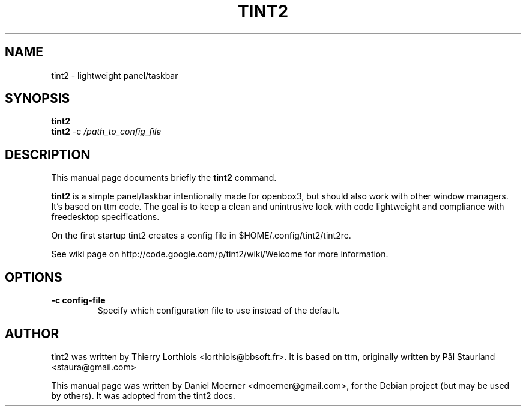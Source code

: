 .\"                                      Hey, EMACS: -*- nroff -*-
.\" First parameter, NAME, should be all caps
.\" Second parameter, SECTION, should be 1-8, maybe w/ subsection
.\" other parameters are allowed: see man(7), man(1)
.TH TINT2 1 "2009-01-17"
.\" Please adjust this date whenever revising the manpage.
.\"
.\" Some roff macros, for reference:
.\" .nh        disable hyphenation
.\" .hy        enable hyphenation
.\" .ad l      left justify
.\" .ad b      justify to both left and right margins
.\" .nf        disable filling
.\" .fi        enable filling
.\" .br        insert line break
.\" .sp <n>    insert n+1 empty lines
.\" for manpage-specific macros, see man(7)
.SH NAME
tint2 \- lightweight panel/taskbar
.SH SYNOPSIS
.B tint2
.br
.B tint2
.RI -c
.IR /path_to_config_file 
.SH DESCRIPTION
This manual page documents briefly the
.B tint2
command.
.PP
.\" TeX users may be more comfortable with the \fB<whatever>\fP and
.\" \fI<whatever>\fP escape sequences to invode bold face and italics,
.\" respectively.
\fBtint2\fP is a simple panel/taskbar intentionally made for openbox3, but 
should also work with other window managers. It's based on ttm code. The goal is to keep a clean and unintrusive look with code lightweight and 
compliance with freedesktop specifications.
.PP
On the first startup tint2 creates a config file in $HOME/.config/tint2/tint2rc.
.PP
See wiki page on http://code.google.com/p/tint2/wiki/Welcome for more information.
.SH OPTIONS
.TP
.B \-c config-file
Specify which configuration file to use instead of the default.
.SH AUTHOR
tint2 was written by Thierry Lorthiois <lorthiois@bbsoft.fr>.  It is based on
ttm, originally written by Pål Staurland <staura@gmail.com>
.PP
This manual page was written by Daniel Moerner <dmoerner@gmail.com>,
for the Debian project (but may be used by others).  It was adopted from the
tint2 docs.
